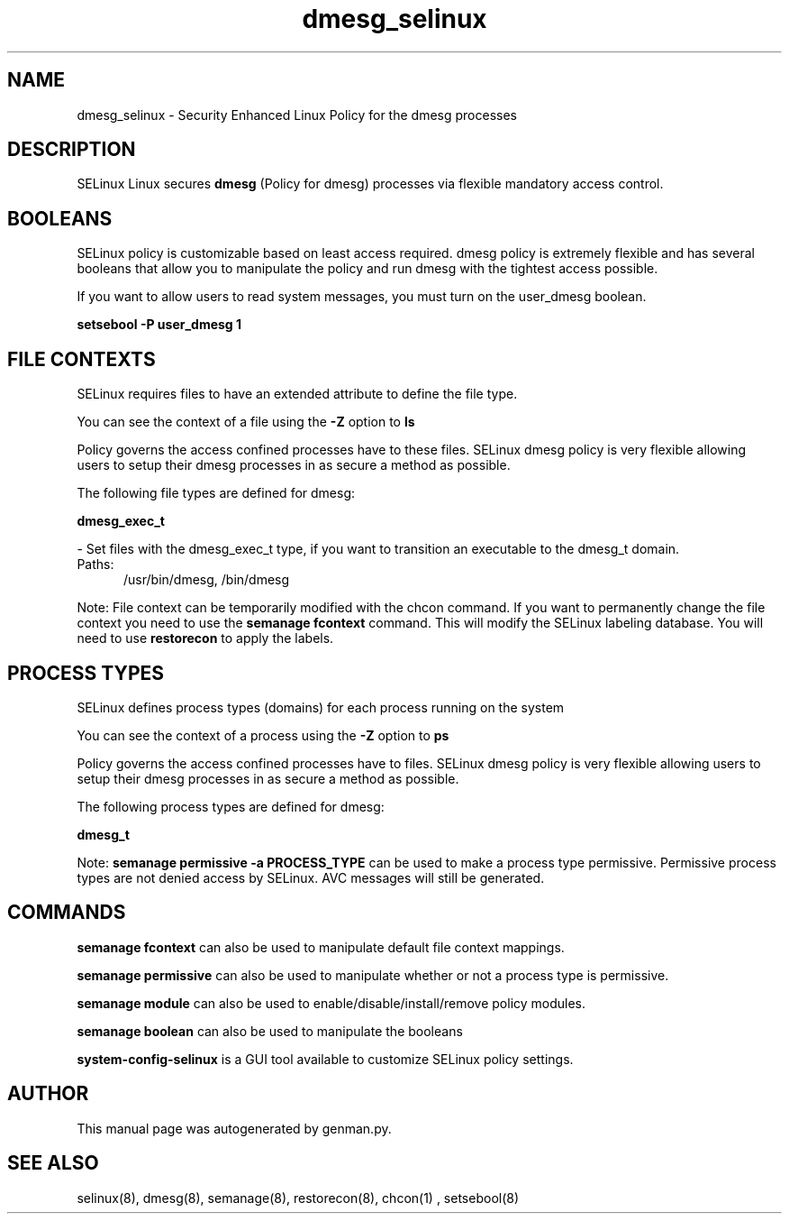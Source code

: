 .TH  "dmesg_selinux"  "8"  "dmesg" "dwalsh@redhat.com" "dmesg SELinux Policy documentation"
.SH "NAME"
dmesg_selinux \- Security Enhanced Linux Policy for the dmesg processes
.SH "DESCRIPTION"


SELinux Linux secures
.B dmesg
(Policy for dmesg)
processes via flexible mandatory access
control.  



.SH BOOLEANS
SELinux policy is customizable based on least access required.  dmesg policy is extremely flexible and has several booleans that allow you to manipulate the policy and run dmesg with the tightest access possible.


.PP
If you want to allow users to read system messages, you must turn on the user_dmesg boolean.

.EX
.B setsebool -P user_dmesg 1
.EE

.SH FILE CONTEXTS
SELinux requires files to have an extended attribute to define the file type. 
.PP
You can see the context of a file using the \fB\-Z\fP option to \fBls\bP
.PP
Policy governs the access confined processes have to these files. 
SELinux dmesg policy is very flexible allowing users to setup their dmesg processes in as secure a method as possible.
.PP 
The following file types are defined for dmesg:


.EX
.PP
.B dmesg_exec_t 
.EE

- Set files with the dmesg_exec_t type, if you want to transition an executable to the dmesg_t domain.

.br
.TP 5
Paths: 
/usr/bin/dmesg, /bin/dmesg

.PP
Note: File context can be temporarily modified with the chcon command.  If you want to permanently change the file context you need to use the
.B semanage fcontext 
command.  This will modify the SELinux labeling database.  You will need to use
.B restorecon
to apply the labels.

.SH PROCESS TYPES
SELinux defines process types (domains) for each process running on the system
.PP
You can see the context of a process using the \fB\-Z\fP option to \fBps\bP
.PP
Policy governs the access confined processes have to files. 
SELinux dmesg policy is very flexible allowing users to setup their dmesg processes in as secure a method as possible.
.PP 
The following process types are defined for dmesg:

.EX
.B dmesg_t 
.EE
.PP
Note: 
.B semanage permissive -a PROCESS_TYPE 
can be used to make a process type permissive. Permissive process types are not denied access by SELinux. AVC messages will still be generated.

.SH "COMMANDS"
.B semanage fcontext
can also be used to manipulate default file context mappings.
.PP
.B semanage permissive
can also be used to manipulate whether or not a process type is permissive.
.PP
.B semanage module
can also be used to enable/disable/install/remove policy modules.

.B semanage boolean
can also be used to manipulate the booleans

.PP
.B system-config-selinux 
is a GUI tool available to customize SELinux policy settings.

.SH AUTHOR	
This manual page was autogenerated by genman.py.

.SH "SEE ALSO"
selinux(8), dmesg(8), semanage(8), restorecon(8), chcon(1)
, setsebool(8)